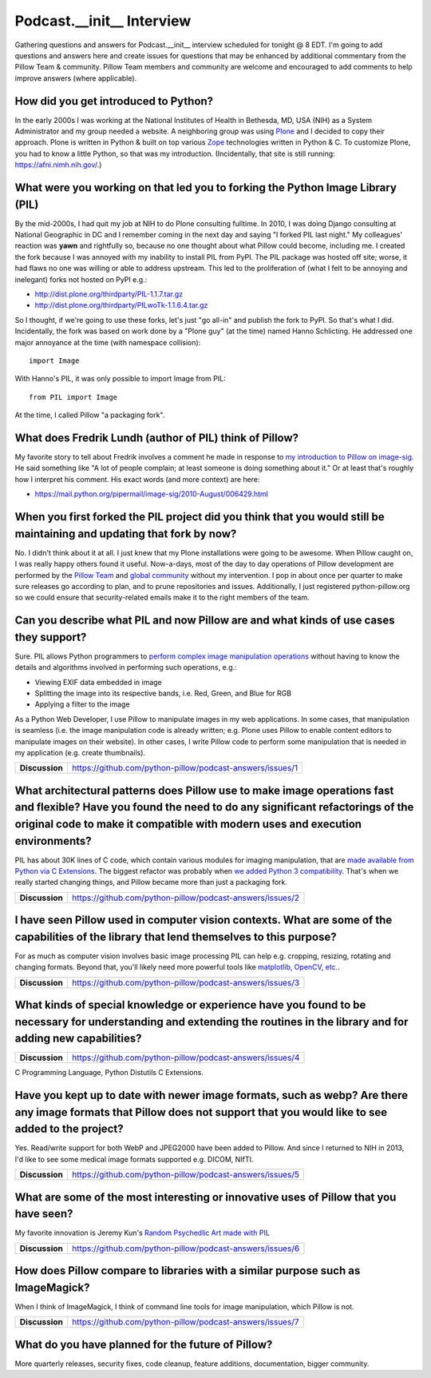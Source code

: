Podcast.__init__ Interview
==========================

Gathering questions and answers for Podcast.__init__ interview scheduled for tonight @ 8 EDT. I'm going to add questions and answers here and create issues for questions that may be enhanced by additional commentary from the Pillow Team & community. Pillow Team members and community are welcome and encouraged to add comments to help improve answers (where applicable).

How did you get introduced to Python?
-------------------------------------

In the early 2000s I was working at the National Institutes of Health in Bethesda, MD, USA (NIH) as a System Administrator and my group needed a website. A neighboring group was using `Plone <http://plone.com>`_ and I decided to copy their approach. Plone is written in Python & built on top various `Zope <https://en.wikipedia.org/wiki/Zope>`_ technologies written in Python & C. To customize Plone, you had to know a little Python, so that was my introduction. (Incidentally, that site is still running: https://afni.nimh.nih.gov/.)

What were you working on that led you to forking the Python Image Library (PIL)
-------------------------------------------------------------------------------

By the mid-2000s, I had quit my job at NIH to do Plone consulting fulltime. In 2010, I was doing Django consulting at National Geographic in DC and I remember coming in the next day and saying "I forked PIL last night." My colleagues' reaction was **yawn** and rightfully so, because no one thought about what Pillow could become, including me. I created the fork because I was annoyed with my inability to install PIL from PyPI. The PIL package was hosted off site; worse, it had flaws no one was willing or able to address upstream. This led to the proliferation of (what I felt to be annoying and inelegant) forks not hosted on PyPI e.g.:

- http://dist.plone.org/thirdparty/PIL-1.1.7.tar.gz
- http://dist.plone.org/thirdparty/PILwoTk-1.1.6.4.tar.gz

So I thought, if we're going to use these forks, let's just "go all-in" and publish the fork to PyPI. So that's what I did. Incidentally, the fork was based on work done by a "Plone guy" (at the time) named Hanno Schlicting. He addressed one major annoyance at the time (with namespace collision)::

    import Image

With Hanno's PIL, it was only possible to import Image from PIL::

    from PIL import Image

At the time, I called Pillow "a packaging fork".

What does Fredrik Lundh (author of PIL) think of Pillow?
--------------------------------------------------------

My favorite story to tell about Fredrik involves a comment he made in response to `my introduction to Pillow on image-sig <https://mail.python.org/pipermail/image-sig/2010-July/006423.html>`_. He said something like "A lot of people complain; at least someone is doing something about it." Or at least that's roughly how I interpret his comment. His exact words (and more context) are here:

- https://mail.python.org/pipermail/image-sig/2010-August/006429.html

When you first forked the PIL project did you think that you would still be maintaining and updating that fork by now?
----------------------------------------------------------------------------------------------------------------------

No. I didn't think about it at all. I just knew that my Plone installations were going to be awesome. When Pillow caught on, I was really happy others found it useful. Now-a-days, most of the day to day operations of Pillow development are performed by the `Pillow Team <https://github.com/orgs/python-pillow/people>`_ and `global community <https://github.com/python-pillow/Pillow/graphs/contributors>`_ without my intervention. I pop in about once per quarter to make sure releases go according to plan, and to prune repositories and issues. Additionally, I just registered python-pillow.org so we could ensure that security-related emails make it to the right members of the team.

Can you describe what PIL and now Pillow are and what kinds of use cases they support?
--------------------------------------------------------------------------------------

Sure. PIL allows Python programmers to `perform complex image manipulation operations <http://docs.python-guide.org/en/latest/scenarios/imaging/#example>`_ without having to know the details and algorithms involved in performing such operations, e.g.:

- Viewing EXIF data embedded in image
- Splitting the image into its respective bands, i.e. Red, Green, and Blue for RGB
- Applying a filter to the image

As a Python Web Developer, I use Pillow to manipulate images in my web applications. In some cases, that manipulation is seamless (i.e. the image manipulation code is already written; e.g. Plone uses Pillow to enable content editors to manipulate images on their website). In other cases, I write Pillow code to perform some manipulation that is needed in my application (e.g. create thumbnails).

+----------------+-------------------------------------------------------------------+
| **Discussion** | https://github.com/python-pillow/podcast-answers/issues/1         |
+----------------+-------------------------------------------------------------------+

What architectural patterns does Pillow use to make image operations fast and flexible? Have you found the need to do any significant refactorings of the original code to make it compatible with modern uses and execution environments?
------------------------------------------------------------------------------------------------------------------------------------------------------------------------------------------------------------------------------------------

PIL has about 30K lines of C code, which contain various modules for imaging manipulation, that are `made available from Python via C Extensions <https://docs.python.org/2/extending/extending.html>`_. The biggest refactor was probably when `we added <https://github.com/python-pillow/Pillow/pull/35>`_ `Python 3 compatibility <https://github.com/python-pillow/grant-proposal#grant-objective>`_. That's when we really started changing things, and Pillow became more than just a packaging fork.

+----------------+-------------------------------------------------------------------+
| **Discussion** | https://github.com/python-pillow/podcast-answers/issues/2         |
+----------------+-------------------------------------------------------------------+

I have seen Pillow used in computer vision contexts. What are some of the capabilities of the library that lend themselves to this purpose?
-------------------------------------------------------------------------------------------------------------------------------------------

For as much as computer vision involves basic image processing PIL can help e.g. cropping, resizing, rotating and changing formats. Beyond that, you'll likely need more powerful tools like `matplotlib, OpenCV, etc. <http://www.pyimagesearch.com/2014/01/12/my-top-9-favorite-python-libraries-for-building-image-search-engines/>`_.

+----------------+-------------------------------------------------------------------+
| **Discussion** | https://github.com/python-pillow/podcast-answers/issues/3         |
+----------------+-------------------------------------------------------------------+

What kinds of special knowledge or experience have you found to be necessary for understanding and extending the routines in the library and for adding new capabilities?
-------------------------------------------------------------------------------------------------------------------------------------------------------------------------

+----------------+-------------------------------------------------------------------+
| **Discussion** | https://github.com/python-pillow/podcast-answers/issues/4         |
+----------------+-------------------------------------------------------------------+

C Programming Language, Python Distutils C Extensions.

Have you kept up to date with newer image formats, such as webp? Are there any image formats that Pillow does not support that you would like to see added to the project?
--------------------------------------------------------------------------------------------------------------------------------------------------------------------------

Yes. Read/write support for both WebP and JPEG2000 have been added to Pillow. And since I returned to NIH in 2013, I'd like to see some medical image formats supported e.g. DICOM, NIfTI.

+----------------+-------------------------------------------------------------------+
| **Discussion** | https://github.com/python-pillow/podcast-answers/issues/5         |
+----------------+-------------------------------------------------------------------+

What are some of the most interesting or innovative uses of Pillow that you have seen?
--------------------------------------------------------------------------------------

My favorite innovation is Jeremy Kun's `Random Psychedlic Art made with PIL <https://jeremykun.com/2012/01/01/random-psychedelic-art/>`_

+----------------+-------------------------------------------------------------------+
| **Discussion** | https://github.com/python-pillow/podcast-answers/issues/6         |
+----------------+-------------------------------------------------------------------+

How does Pillow compare to libraries with a similar purpose such as ImageMagick?
--------------------------------------------------------------------------------

When I think of ImageMagick, I think of command line tools for image manipulation, which Pillow is not.

+----------------+-------------------------------------------------------------------+
| **Discussion** | https://github.com/python-pillow/podcast-answers/issues/7         |
+----------------+-------------------------------------------------------------------+

What do you have planned for the future of Pillow?
--------------------------------------------------

More quarterly releases, security fixes, code cleanup, feature additions, documentation, bigger community.

